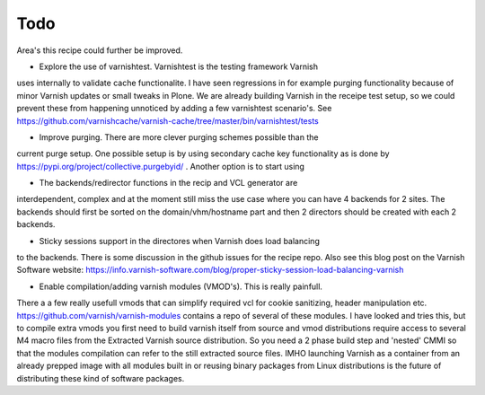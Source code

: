 Todo
====

Area's this recipe could further be improved. 

* Explore the use of varnishtest. Varnishtest is the testing framework Varnish
uses internally to validate cache functionalite. I have seen regressions in for
example purging functionality because of minor Varnish updates or small tweaks
in Plone. We are already building Varnish in the receipe test setup, so we
could prevent these from happening unnoticed by adding a few varnishtest
scenario's. See
https://github.com/varnishcache/varnish-cache/tree/master/bin/varnishtest/tests

* Improve purging. There are more clever purging schemes possible than the
current purge setup. One possible setup is by using secondary cache key
functionality as is done by https://pypi.org/project/collective.purgebyid/ .
Another option is to start using

* The backends/redirector functions in the recip and VCL generator are
interdependent, complex and at the moment still miss the use case where you can
have 4 backends for 2 sites. The backends should first be sorted on the
domain/vhm/hostname part and then 2 directors should be created with each 2
backends.

* Sticky sessions support in the directores when Varnish does load balancing
to the backends. There is some discussion in the github issues for the recipe repo.
Also see this blog post on the Varnish Software website:
https://info.varnish-software.com/blog/proper-sticky-session-load-balancing-varnish

* Enable compilation/adding varnish modules (VMOD's). This is really painfull.
There a a few really usefull vmods that can simplify required vcl for cookie
sanitizing, header manipulation etc. https://github.com/varnish/varnish-modules
contains a repo of several of these modules. I have looked and tries this, but
to compile extra vmods you first need to build varnish itself from source and
vmod distributions require access to several M4 macro files from the Extracted
Varnish source distribution. So you need a 2 phase build step and 'nested' CMMI
so that the modules compilation can refer to the still extracted source files.
IMHO launching Varnish as a container from an already prepped image with all
modules built in or reusing binary packages from Linux distributions is the
future of distributing these kind of software packages.
